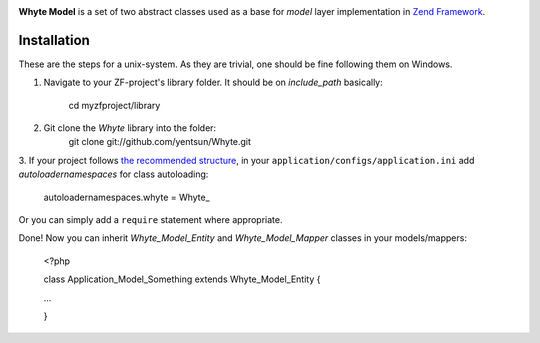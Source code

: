 .. image:: http://yentsun.com/redmine/attachments/download/101/logo-final-v01.png

**Whyte Model** is a set of two abstract classes used as a base for *model*
layer implementation in `Zend Framework <http://framework.zend.com/>`_.

Installation
============

These are the steps for a unix-system. As they are trivial, one should be fine
following them on Windows.

1. Navigate to your ZF-project's library folder. It should be on *include_path*
   basically:
    cd myzfproject/library

2. Git clone the *Whyte* library into the folder:
    git clone git://github.com/yentsun/Whyte.git

3. If your project follows `the recommended structure
<http://framework.zend.com/manual/ru/project-structure.project.html>`_,
in your ``application/configs/application.ini`` add *autoloadernamespaces*
for class autoloading:
    autoloadernamespaces.whyte = Whyte_

Or you can simply add a ``require`` statement where appropriate.

Done! Now you can inherit *Whyte_Model_Entity* and *Whyte_Model_Mapper* classes
in your models/mappers:

    <?php

    class Application_Model_Something extends Whyte_Model_Entity {

    ...

    }